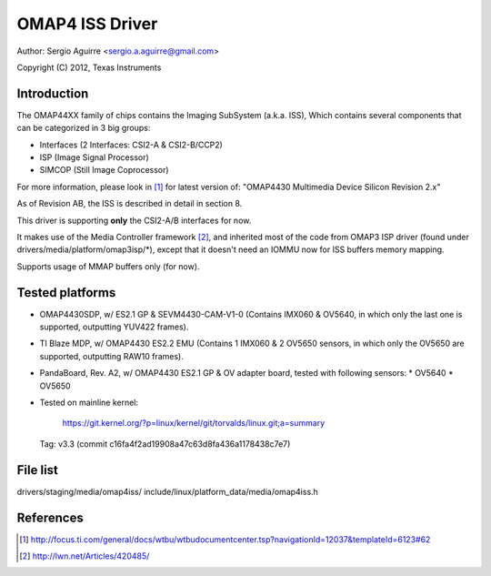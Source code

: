 .. SPDX-License-Identifier: GPL-2.0

OMAP4 ISS Driver
================

Author: Sergio Aguirre <sergio.a.aguirre@gmail.com>

Copyright (C) 2012, Texas Instruments

Introduction
------------

The OMAP44XX family of chips contains the Imaging SubSystem (a.k.a. ISS),
Which contains several components that can be categorized in 3 big groups:

- Interfaces (2 Interfaces: CSI2-A & CSI2-B/CCP2)
- ISP (Image Signal Processor)
- SIMCOP (Still Image Coprocessor)

For more information, please look in [#f1]_ for latest version of:
"OMAP4430 Multimedia Device Silicon Revision 2.x"

As of Revision AB, the ISS is described in detail in section 8.

This driver is supporting **only** the CSI2-A/B interfaces for now.

It makes use of the Media Controller framework [#f2]_, and inherited most of the
code from OMAP3 ISP driver (found under drivers/media/platform/omap3isp/\*),
except that it doesn't need an IOMMU now for ISS buffers memory mapping.

Supports usage of MMAP buffers only (for now).

Tested platforms
----------------

- OMAP4430SDP, w/ ES2.1 GP & SEVM4430-CAM-V1-0 (Contains IMX060 & OV5640, in
  which only the last one is supported, outputting YUV422 frames).

- TI Blaze MDP, w/ OMAP4430 ES2.2 EMU (Contains 1 IMX060 & 2 OV5650 sensors, in
  which only the OV5650 are supported, outputting RAW10 frames).

- PandaBoard, Rev. A2, w/ OMAP4430 ES2.1 GP & OV adapter board, tested with
  following sensors:
  * OV5640
  * OV5650

- Tested on mainline kernel:

	https://git.kernel.org/?p=linux/kernel/git/torvalds/linux.git;a=summary

  Tag: v3.3 (commit c16fa4f2ad19908a47c63d8fa436a1178438c7e7)

File list
---------
drivers/staging/media/omap4iss/
include/linux/platform_data/media/omap4iss.h

References
----------

.. [#f1] http://focus.ti.com/general/docs/wtbu/wtbudocumentcenter.tsp?navigationId=12037&templateId=6123#62
.. [#f2] http://lwn.net/Articles/420485/
